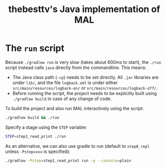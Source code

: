 #+title: thebesttv's Java implementation of MAL

* The =run= script

Because =./gradlew run= is very slow (takes about 600ms to start), the
=./run= script instead calls =java= directly from the commandline.  This
means:
- The Java class path (=-cp=) needs to be set directly.  All =.jar=
  libraries are under =lib/=, and the file =logback.xml= is under either
  =src/main/resources/logback-on/= or =src/main/resources/logback-off/=.
- Before running the script, the project needs to be explicitly built
  using =./gradlew build= in case of any change of code.

To build the project and also run MAL interactively using the script:
#+begin_src bash
  ./gradlew build && ./run
#+end_src
Specify a stage using the =STEP= variable:
#+begin_src bash
  STEP=step1_read_print ./run
#+end_src

As an alternative, we can also use gradle to run (default to
=step0_repl= unless =-Pstep=xxx= is specified):
#+begin_src bash
  ./gradlew -Pstep=step1_read_print run -q --console=plain
#+end_src
